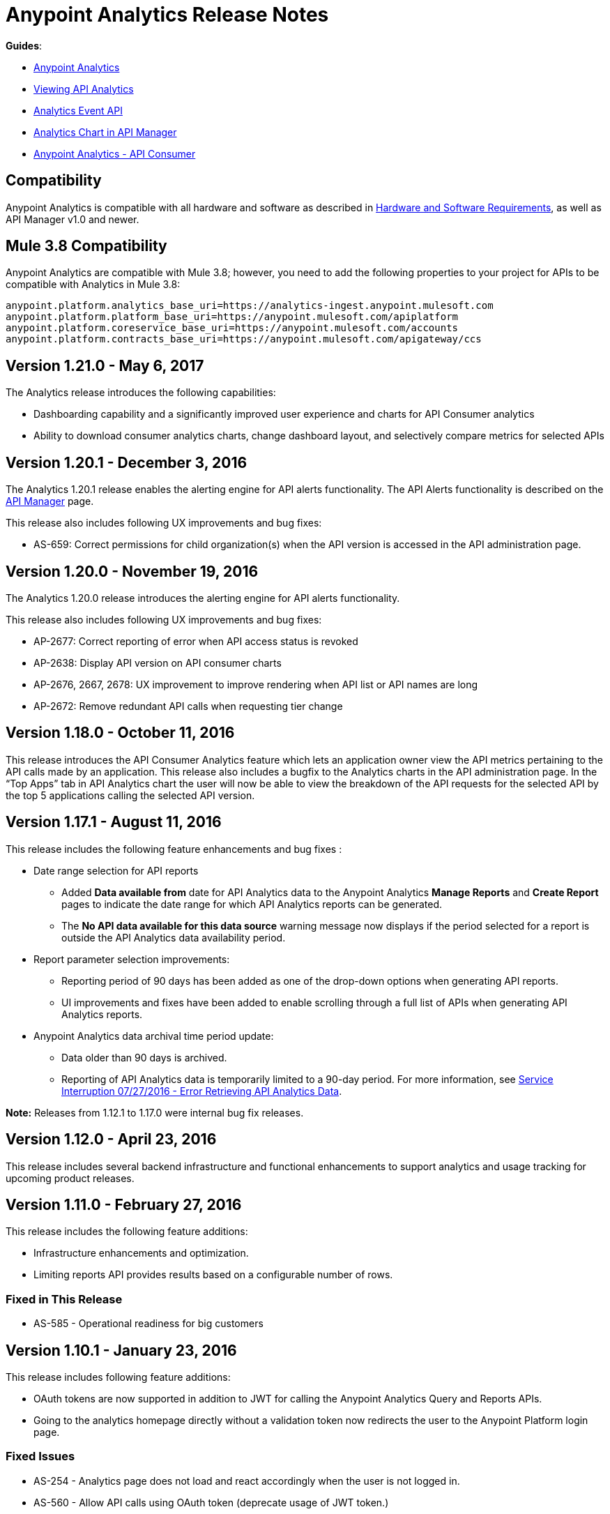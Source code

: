 = Anypoint Analytics Release Notes
:keywords: analytics, release, notes

*Guides*:

* link:/analytics[Anypoint Analytics]
* link:/analytics/viewing-api-analytics[Viewing API Analytics]
* link:/analytics/analytics-event-api[Analytics Event API]
* link:/analytics/analytics-chart[Analytics Chart in API Manager] 
* link:/analytics/api-consumer-analytics[Anypoint Analytics - API Consumer]

== Compatibility

Anypoint Analytics is compatible with all hardware and software as described in link:/mule-user-guide/v/3.8/hardware-and-software-requirements[Hardware and Software Requirements], as well as API Manager v1.0 and newer.

== Mule 3.8 Compatibility

Anypoint Analytics are compatible with Mule 3.8; however, you need to add the following properties to your project for APIs to be compatible with Analytics in Mule 3.8:

[source,xml,linenums]
----
anypoint.platform.analytics_base_uri=https://analytics-ingest.anypoint.mulesoft.com
anypoint.platform.platform_base_uri=https://anypoint.mulesoft.com/apiplatform
anypoint.platform.coreservice_base_uri=https://anypoint.mulesoft.com/accounts
anypoint.platform.contracts_base_uri=https://anypoint.mulesoft.com/apigateway/ccs
----
== Version 1.21.0 - May 6, 2017

The Analytics release introduces the following capabilities:

* Dashboarding capability and a significantly improved user experience and charts for API Consumer analytics
* Ability to download consumer analytics charts, change dashboard layout, and selectively compare metrics for selected APIs


== Version 1.20.1 - December 3, 2016

The Analytics 1.20.1 release enables the alerting engine for API alerts functionality. The API Alerts functionality is described on the link:/api-manager/using-api-alerts[API Manager] page.

This release also includes following UX improvements and bug fixes:

* AS-659: Correct permissions for child organization(s) when the API version is accessed in the API administration page.

== Version 1.20.0 - November 19, 2016

The Analytics 1.20.0 release introduces the alerting engine for API alerts functionality.

This release also includes following UX improvements and bug fixes:

* AP-2677: Correct reporting of error when API access status is revoked
* AP-2638: Display API version on API consumer charts
* AP-2676, 2667, 2678: UX improvement to improve rendering when API list or API names are long
* AP-2672: Remove redundant API calls when requesting tier change

== Version 1.18.0 - October 11, 2016

This release introduces the API Consumer Analytics feature which lets an application owner view the API metrics pertaining to the API calls made by an application.
This release also includes a bugfix to the Analytics charts in the API administration page. In the “Top Apps” tab in API Analytics chart the user will now be able to view the breakdown of the API requests for the selected API by the top 5 applications calling the selected API version.

== Version 1.17.1 - August 11, 2016

This release includes the following feature enhancements and bug fixes :

* Date range selection for API reports
** Added *Data available from* date for API Analytics data to the Anypoint Analytics *Manage Reports* and *Create Report* pages to indicate the date range for which API Analytics reports can be generated.
** The *No API data available for this data source* warning message now displays if the period selected for a report is outside the API Analytics data availability period.
* Report parameter selection improvements:
** Reporting period of 90 days has been added as one of the drop-down options when generating API reports.
** UI improvements and fixes have been added to enable scrolling through a full list of APIs when generating API Analytics reports.
* Anypoint Analytics data archival time period update:
** Data older than 90 days is archived.
** Reporting of API Analytics data is temporarily limited to a 90-day period. For more information, see link:https://support.mulesoft.com/s/article/Service-Interruption-07-27-2016-Error-Retrieving-API-Analytics-Data[Service Interruption 07/27/2016 - Error Retrieving API Analytics Data].


*Note:* Releases from 1.12.1 to 1.17.0 were internal bug fix releases.

== Version 1.12.0 - April 23, 2016

This release includes several backend infrastructure and functional enhancements to support analytics and usage tracking for upcoming product releases.

== Version 1.11.0 - February 27, 2016

This release includes the following feature additions:

* Infrastructure enhancements and optimization.
* Limiting reports API provides results based on a configurable number of rows.

=== Fixed in This Release

* AS-585 - Operational readiness for big customers

== Version 1.10.1 - January 23, 2016

This release includes following feature additions:

* OAuth tokens are now supported in addition to JWT for calling the Anypoint Analytics Query and Reports APIs.
* Going to the analytics homepage directly without a validation token now redirects the user to the Anypoint Platform login page.

=== Fixed Issues

* AS-254 - Analytics page does not load and react accordingly when the user is not logged in.
* AS-560 - Allow API calls using OAuth token (deprecate usage of JWT token.)

== Version 1.10 - December 19, 2015

* To allow correlation between Anypoint Analytics and third-party systems, the `event_id` property
set by the API Gateway (from `message.id`) is now propagated through the system.
* Performing a sign out from the Analytics section of the Anypoint Platform now correctly signs out and redirects to the sign in page.
* OAuth tokens are now supported in addition to JWT for calling the Anypoint Analytics Query and Reports APIs.

== Version 1.9 - December 12, 2015

* Performance tuning in the ingest system, providing greater ability to handle burst load from API gateways.
* Improved presentation of empty data ranges for API analytics charts, making it more obvious when no data is available.

== See Also

* link:/release-notes/api-manager-release-notes[API Manager Release Notes].
* link:/analytics/viewing-api-analytics[Viewing API Analytics].
* link:/analytics/analytics-event-api[Analytics Event API].




